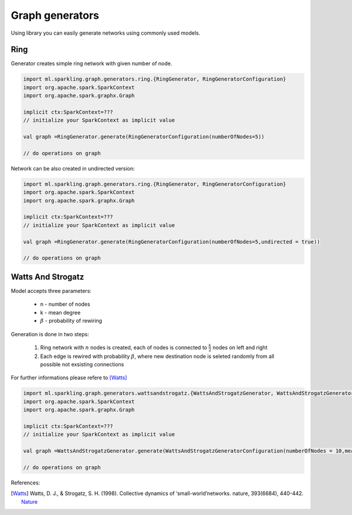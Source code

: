 Graph generators
===================

Using library you can easily generate networks using commonly used models.


Ring
------------------

Generator creates simple ring network with given number of node.

.. code-block:: scala
	
	import ml.sparkling.graph.generators.ring.{RingGenerator, RingGeneratorConfiguration}
	import org.apache.spark.SparkContext
	import org.apache.spark.graphx.Graph

	implicit ctx:SparkContext=??? 
	// initialize your SparkContext as implicit value
	
	val graph =RingGenerator.generate(RingGeneratorConfiguration(numberOfNodes=5))
	
	// do operations on graph


Network can be also created in undirected version:

.. code-block:: scala
	
	import ml.sparkling.graph.generators.ring.{RingGenerator, RingGeneratorConfiguration}
	import org.apache.spark.SparkContext
	import org.apache.spark.graphx.Graph

	implicit ctx:SparkContext=??? 
	// initialize your SparkContext as implicit value
	
	val graph =RingGenerator.generate(RingGeneratorConfiguration(numberOfNodes=5,undirected = true))
	
	// do operations on graph



Watts And Strogatz
------------------


Model accepts three parameters:

	* n - number of nodes
	* k - mean degree
	* :math:`\beta` - probability of rewiring

Generation is done in two steps:

	#. Ring network with :math:`n` nodes is created, each of nodes is connected to :math:`\frac{k}{2}` nodes on left and right 
	#. Each edge is rewired with probability :math:`\beta`, where new destination node is seleted randomly from all possible not exsisting connections


For further informations please refere to  [Watts]_

.. code-block:: scala
	
	import ml.sparkling.graph.generators.wattsandstrogatz.{WattsAndStrogatzGenerator, WattsAndStrogatzGeneratorConfiguration}
	import org.apache.spark.SparkContext
	import org.apache.spark.graphx.Graph

	implicit ctx:SparkContext=??? 
	// initialize your SparkContext as implicit value
	
	val graph =WattsAndStrogatzGenerator.generate(WattsAndStrogatzGeneratorConfiguration(numberOfNodes = 10,meanDegree = 2,rewiringProbability = 0.5))
	
	// do operations on graph



References:

.. [Watts] Watts, D. J., & Strogatz, S. H. (1998). Collective dynamics of ‘small-world’networks. nature, 393(6684), 440-442. `Nature <http://www.nature.com/nature/journal/v393/n6684/full/393440a0.html>`_

